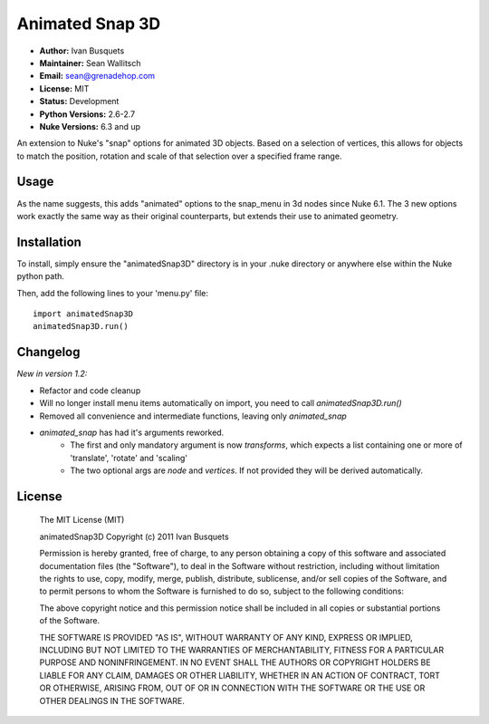 Animated Snap 3D
================

- **Author:** Ivan Busquets
- **Maintainer:** Sean Wallitsch
- **Email:** sean@grenadehop.com
- **License:** MIT
- **Status:** Development
- **Python Versions:** 2.6-2.7
- **Nuke Versions:** 6.3 and up

An extension to Nuke's "snap" options for animated 3D objects. Based on a
selection of vertices, this allows for objects to match the position, rotation
and scale of that selection over a specified frame range.

Usage
-----

As the name suggests, this adds "animated" options to the snap_menu in 3d
nodes since Nuke 6.1. The 3 new options work exactly the same way as their
original counterparts, but extends their use to animated geometry.

Installation
------------

To install, simply ensure the "animatedSnap3D" directory is in your .nuke
directory or anywhere else within the Nuke python path.

Then, add the following lines to your 'menu.py' file:
::
    import animatedSnap3D
    animatedSnap3D.run()

Changelog
---------

*New in version 1.2:*

- Refactor and code cleanup
- Will no longer install menu items automatically on import, you need to call `animatedSnap3D.run()`
- Removed all convenience and intermediate functions, leaving only `animated_snap`
- `animated_snap` has had it's arguments reworked.
    - The first and only mandatory argument is now `transforms`, which expects a list containing one or more of 'translate', 'rotate' and 'scaling'
    - The two optional args are `node` and `vertices`. If not provided they will be derived automatically.

License
-------

    The MIT License (MIT)

    animatedSnap3D
    Copyright (c) 2011 Ivan Busquets

    Permission is hereby granted, free of charge, to any person obtaining a copy
    of this software and associated documentation files (the "Software"), to deal
    in the Software without restriction, including without limitation the rights
    to use, copy, modify, merge, publish, distribute, sublicense, and/or sell
    copies of the Software, and to permit persons to whom the Software is
    furnished to do so, subject to the following conditions:

    The above copyright notice and this permission notice shall be included in all
    copies or substantial portions of the Software.

    THE SOFTWARE IS PROVIDED "AS IS", WITHOUT WARRANTY OF ANY KIND, EXPRESS OR
    IMPLIED, INCLUDING BUT NOT LIMITED TO THE WARRANTIES OF MERCHANTABILITY,
    FITNESS FOR A PARTICULAR PURPOSE AND NONINFRINGEMENT. IN NO EVENT SHALL THE
    AUTHORS OR COPYRIGHT HOLDERS BE LIABLE FOR ANY CLAIM, DAMAGES OR OTHER
    LIABILITY, WHETHER IN AN ACTION OF CONTRACT, TORT OR OTHERWISE, ARISING FROM,
    OUT OF OR IN CONNECTION WITH THE SOFTWARE OR THE USE OR OTHER DEALINGS IN THE
    SOFTWARE.
